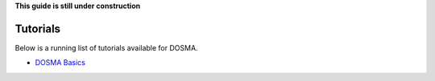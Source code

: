 .. _guide_registration:

**This guide is still under construction**

Tutorials
------------------

Below is a running list of tutorials available for DOSMA.

- `DOSMA Basics <https://colab.research.google.com/drive/1zY5-3ZyTBrn7hoGE5lH0IoQqBzumzP1i?usp=sharing>`_
